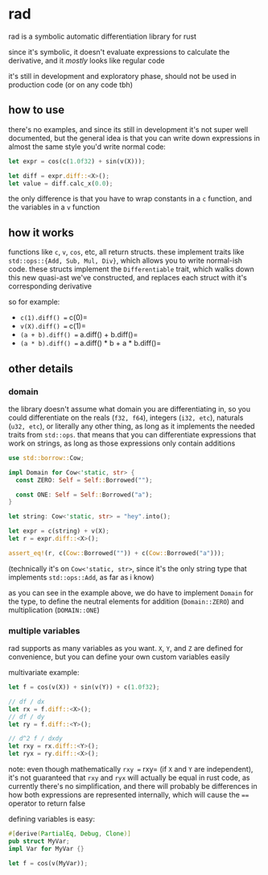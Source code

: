 * rad
rad is a symbolic automatic differentiation library for rust

since it's symbolic, it doesn't evaluate expressions to calculate the derivative, and it /mostly/ looks like regular code

it's still in development and exploratory phase, should not be used in production code (or on any code tbh)

** how to use
there's no examples, and since its still in development it's not super well documented, but the general idea is that you can write down expressions in almost the same style you'd write normal code:

#+begin_src rust
let expr = cos(c(1.0f32) + sin(v(X)));

let diff = expr.diff::<X>();
let value = diff.calc_x(0.0);
#+end_src

the only difference is that you have to wrap constants in a =c= function, and the variables in a =v= function

** how it works
functions like =c=, =v=, =cos=, etc, all return structs. these implement traits like =std::ops::{Add, Sub, Mul, Div}=, which allows you to write normal-ish code. these structs implement the =Differentiable= trait, which walks down this new quasi-ast we've constructed, and replaces each struct with it's corresponding derivative

so for example:
- =c(1).diff() == c(0)=
- =v(X).diff() == c(1)=
- =(a + b).diff() == a.diff() + b.diff()=
- =(a * b).diff() == a.diff() * b + a * b.diff()=

** other details
*** domain
the library doesn't assume what domain you are differentiating in, so you could differentiate on the reals (=f32, f64=), integers (=i32, etc=), naturals (=u32, etc=), or literally any other thing, as long as it implements the needed traits from =std::ops=. that means that you can differentiate expressions that work on strings, as long as those expressions only contain additions

#+begin_src rust
use std::borrow::Cow;

impl Domain for Cow<'static, str> {
  const ZERO: Self = Self::Borrowed("");

  const ONE: Self = Self::Borrowed("a");
}

let string: Cow<'static, str> = "hey".into();

let expr = c(string) + v(X);
let r = expr.diff::<X>();

assert_eq!(r, c(Cow::Borrowed("")) + c(Cow::Borrowed("a")));
#+end_src

(technically it's on =Cow<'static, str>=, since it's the only string type that implements =std::ops::Add=, as far as i know)

as you can see in the example above, we do have to implement =Domain= for the type, to define the neutral elements for addition (=Domain::ZERO=) and multiplication (=DOMAIN::ONE=)
*** multiple variables
rad supports as many variables as you want. =X=, =Y=, and =Z= are defined for convenience, but you can define your own custom variables easily

multivariate example:

#+begin_src rust
let f = cos(v(X)) + sin(v(Y)) + c(1.0f32);

// df / dx
let rx = f.diff::<X>();
// df / dy
let ry = f.diff::<Y>();

// d^2 f / dxdy
let rxy = rx.diff::<Y>();
let ryx = ry.diff::<X>();
#+end_src

note: even though mathematically =rxy == rxy= (if =X= and =Y= are independent), it's not guaranteed that =rxy= and =ryx= will actually be equal in rust code, as currently there's no simplification, and there will probably be differences in how both expressions are represented internally, which will cause the ==== operator to return false

defining variables is easy:

#+begin_src rust
#[derive(PartialEq, Debug, Clone)]
pub struct MyVar;
impl Var for MyVar {}

let f = cos(v(MyVar));
#+end_src
